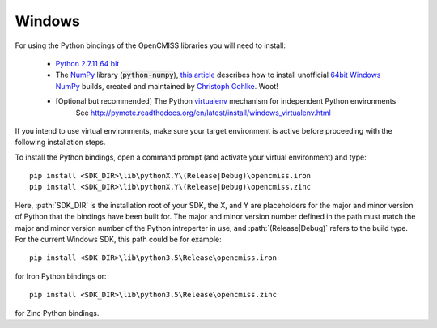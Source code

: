 
=======
Windows
=======

For using the Python bindings of the OpenCMISS libraries you will need to install:

   - `Python 2.7.11 64 bit <https://www.python.org/ftp/python/2.7.11/python-2.7.11.amd64.msi>`_
   - The NumPy_ library (:code:`python-numpy`), `this article`_ describes how to install unofficial `64bit Windows NumPy`_ builds, 
     created and maintained by `Christoph Gohlke`_. Woot!
   - [Optional but recommended] The Python virtualenv_ mechanism for independent Python environments
       See http://pymote.readthedocs.org/en/latest/install/windows_virtualenv.html

If you intend to use virtual environments, make sure your target environment is active before proceeding with the following installation steps.

To install the Python bindings, open a command prompt (and activate your virtual environment) and type::

   pip install <SDK_DIR>\lib\pythonX.Y\(Release|Debug)\opencmiss.iron
   pip install <SDK_DIR>\lib\pythonX.Y\(Release|Debug)\opencmiss.zinc

Here, :path:`SDK_DIR` is the installation root of your SDK, the X, and Y are placeholders for the major and minor version of Python that the bindings have been built for.  The major and minor version number defined in the path must match the major and minor version number of the Python intreperter in use, and :path:`(Release|Debug)` refers to the build type. For the current Windows SDK, this path could be for example:: 

   pip install <SDK_DIR>\lib\python3.5\Release\opencmiss.iron

for Iron Python bindings or::

   pip install <SDK_DIR>\lib\python3.5\Release\opencmiss.zinc

for Zinc Python bindings.   

.. _NumPy: http://www.numpy.org/
.. _virtualenv: https://virtualenv.readthedocs.org/en/latest/  
.. _`this article`: http://stackoverflow.com/questions/11200137/installing-numpy-on-64bit-windows-7-with-python-2-7-3
.. _`64bit Windows NumPy`: http://www.lfd.uci.edu/~gohlke/pythonlibs/#numpy
.. _`Christoph Gohlke`: http://www.lfd.uci.edu/~gohlke/

